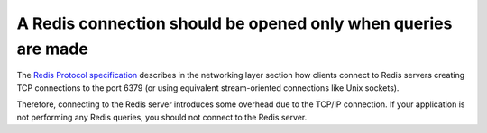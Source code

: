A Redis connection should be opened only when queries are made
==============================================================

The `Redis Protocol specification`_ describes in the networking layer section
how clients connect to Redis servers creating TCP connections to the port 6379
(or using equivalent stream-oriented connections like Unix sockets).

Therefore, connecting to the Redis server introduces some overhead due to the
TCP/IP connection. If your application is not performing any Redis queries, you
should not connect to the Redis server.

.. _`Redis Protocol specification`: https://redis.io/topics/protocol
